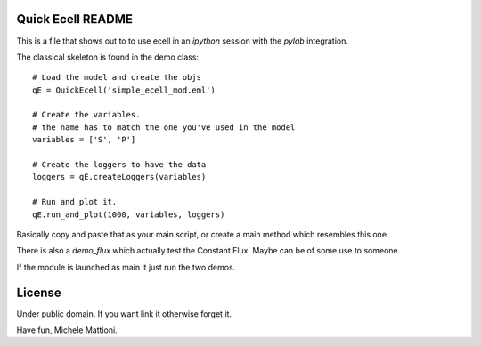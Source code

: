 ******************
Quick Ecell README
******************

This is a file that shows out to to use ecell in an `ipython` session with the 
`pylab` integration.

The classical skeleton is found in the demo class::

    # Load the model and create the objs
    qE = QuickEcell('simple_ecell_mod.eml') 
    
    # Create the variables. 
    # the name has to match the one you've used in the model
    variables = ['S', 'P']
    
    # Create the loggers to have the data
    loggers = qE.createLoggers(variables)
    
    # Run and plot it.
    qE.run_and_plot(1000, variables, loggers)
    

Basically copy and paste that as your main script, or create a main method which
resembles this one.

There is also a `demo_flux` which actually test the Constant Flux. Maybe can be of some use to someone.

If the module is launched as main it just run the two demos.

*******
License
*******

Under public domain. If you want link it otherwise forget it.


Have fun,
Michele Mattioni.
